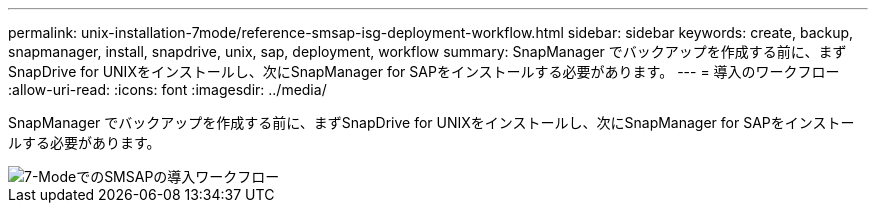 ---
permalink: unix-installation-7mode/reference-smsap-isg-deployment-workflow.html 
sidebar: sidebar 
keywords: create, backup, snapmanager, install, snapdrive, unix, sap, deployment, workflow 
summary: SnapManager でバックアップを作成する前に、まずSnapDrive for UNIXをインストールし、次にSnapManager for SAPをインストールする必要があります。 
---
= 導入のワークフロー
:allow-uri-read: 
:icons: font
:imagesdir: ../media/


[role="lead"]
SnapManager でバックアップを作成する前に、まずSnapDrive for UNIXをインストールし、次にSnapManager for SAPをインストールする必要があります。

image::../media/smsap_deployment_workflow_7mode.gif[7-ModeでのSMSAPの導入ワークフロー]
